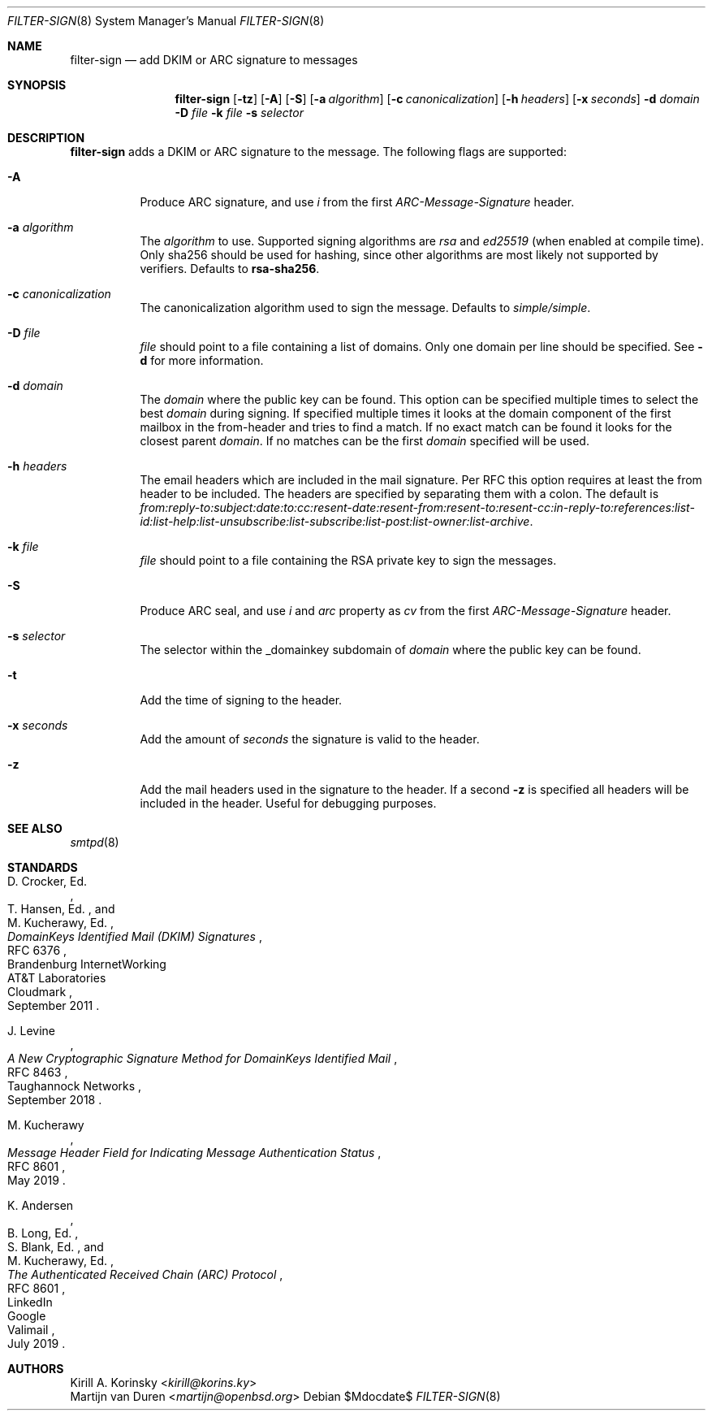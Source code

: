 .\"	$OpenBSD$
.\"
.\" Copyright (c) 2019 Martijn van Duren <martijn@openbsd.org>
.\"
.\" Permission to use, copy, modify, and distribute this software for any
.\" purpose with or without fee is hereby granted, provided that the above
.\" copyright notice and this permission notice appear in all copies.
.\"
.\" THE SOFTWARE IS PROVIDED "AS IS" AND THE AUTHOR DISCLAIMS ALL WARRANTIES
.\" WITH REGARD TO THIS SOFTWARE INCLUDING ALL IMPLIED WARRANTIES OF
.\" MERCHANTABILITY AND FITNESS. IN NO EVENT SHALL THE AUTHOR BE LIABLE FOR
.\" ANY SPECIAL, DIRECT, INDIRECT, OR CONSEQUENTIAL DAMAGES OR ANY DAMAGES
.\" WHATSOEVER RESULTING FROM LOSS OF USE, DATA OR PROFITS, WHETHER IN AN
.\" ACTION OF CONTRACT, NEGLIGENCE OR OTHER TORTIOUS ACTION, ARISING OUT OF
.\" OR IN CONNECTION WITH THE USE OR PERFORMANCE OF THIS SOFTWARE.
.\"
.Dd $Mdocdate$
.Dt FILTER-SIGN 8
.Os
.Sh NAME
.Nm filter-sign
.Nd add DKIM or ARC signature to messages
.Sh SYNOPSIS
.Nm
.Op Fl tz
.Op Fl A
.Op Fl S
.Op Fl a Ar algorithm
.Op Fl c Ar canonicalization
.Op Fl h Ar headers
.Op Fl x Ar seconds
.Fl d Ar domain
.Fl D Ar file
.Fl k Ar file
.Fl s Ar selector
.Sh DESCRIPTION
.Nm
adds a DKIM or ARC signature to the message.
The following flags are supported:
.Bl -tag -width Ds
.It Fl A
Produce ARC signature, and use
.Em i
from the first
.Em ARC-Message-Signature
header.
.It Fl a Ar algorithm
The
.Ar algorithm
to use.
Supported signing algorithms are
.Em rsa
and
.Em ed25519 Pq when enabled at compile time .
Only sha256 should be used for hashing, since other algorithms are most likely
not supported by verifiers.
Defaults to
.Cm rsa-sha256 .
.It Fl c Ar canonicalization
The canonicalization algorithm used to sign the message.
Defaults to
.Em simple/simple .
.It Fl D Ar file
.Ar file
should point to a file containing a list of domains.
Only one domain per line should be specified.
See
.Fl d
for more information.
.It Fl d Ar domain
The
.Ar domain
where the public key can be found.
This option can be specified multiple times to select the best
.Ar domain
during signing.
If specified multiple times it looks at the domain component of the first
mailbox in the from-header and tries to find a match.
If no exact match can be found it looks for the closest parent
.Ar domain .
If no matches can be the first
.Ar domain
specified will be used.
.It Fl h Ar headers
The email headers which are included in the mail signature.
Per RFC this option requires at least the from header to be included.
The headers are specified by separating them with a colon.
The default is
.Em from:reply-to:subject:date:to:cc:resent-date:resent-from:resent-to:resent-cc:in-reply-to:references:list-id:list-help:list-unsubscribe:list-subscribe:list-post:list-owner:list-archive .
.It Fl k Ar file
.Ar file
should point to a file containing the RSA private key to sign the messages.
.It Fl S
Produce ARC seal, and use
.Em i
and
.Em arc
property as
.Em cv
from the first
.Em ARC-Message-Signature
header.
.It Fl s Ar selector
The selector within the _domainkey subdomain of
.Ar domain
where the public key can be found.
.It Fl t
Add the time of signing to the header.
.It Fl x Ar seconds
Add the amount of
.Ar seconds
the signature is valid to the header.
.It Fl z
Add the mail headers used in the signature to the header.
If a second
.Fl z
is specified all headers will be included in the header.
Useful for debugging purposes.
.El
.Sh SEE ALSO
.Xr smtpd 8
.Sh STANDARDS
.Rs
.%A D. Crocker, Ed.
.%Q Brandenburg InternetWorking
.%A T. Hansen, Ed.
.%Q AT&T Laboratories
.%A M. Kucherawy, Ed.
.%Q Cloudmark
.%D September 2011
.%R RFC 6376
.%T DomainKeys Identified Mail (DKIM) Signatures
.Re
.Pp
.Rs
.%A J. Levine
.%Q Taughannock Networks
.%D September 2018
.%R RFC 8463
.%T A New Cryptographic Signature Method for DomainKeys Identified Mail
.Re
.Pp
.Rs
.%A M. Kucherawy
.%D May 2019
.%R RFC 8601
.%T Message Header Field for Indicating Message Authentication Status
.Re
.Pp
.Rs
.%A K. Andersen
.%Q LinkedIn
.%A B. Long, Ed.
.%Q Google
.%A S. Blank, Ed.
.%Q Valimail
.%A M. Kucherawy, Ed.
.%D July 2019
.%R RFC 8601
.%T The Authenticated Received Chain (ARC) Protocol
.Re
.Sh AUTHORS
.An Kirill A. Korinsky Aq Mt kirill@korins.ky
.An Martijn van Duren Aq Mt martijn@openbsd.org
